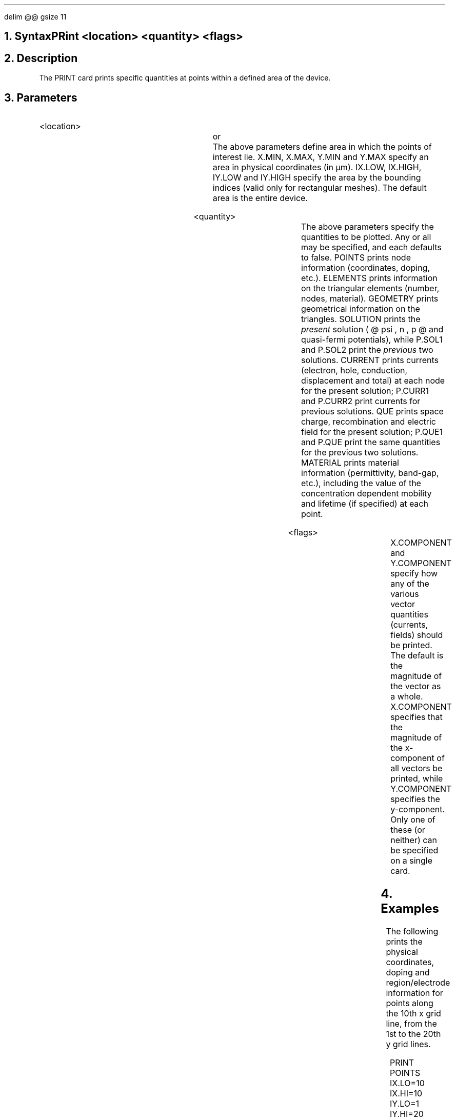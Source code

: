 .EQ
delim @@
gsize 11
.EN
.bC PRINT
.NH  0
Syntax
.sp 2
.R
.in +4
PRint <location> <quantity> <flags>
.in -4
.sp
.NH 
Description
.IP 
The PRINT card prints specific quantities at points within a defined
area of the device.
.NH
Parameters
.sp 2
.RS
.IP "<location>"
.sp 1
.in +4
.TS
l l l.
X.MIn	\\=	<real>
X.MAx	\\=	<real>
Y.MIn	\\=	<real>
Y.MAx	\\=	<real>
.TE
.in -4
or
.in +4
.TS
l l l.
IX.Low	\\=	<integer>
IX.High	\\=	<integer>
IY.Low	\\=	<integer>
IY.High	\\=	<integer>
.TE
.in -4
The above parameters define area in which the points of interest
lie.  X.MIN, X.MAX, Y.MIN and Y.MAX specify an area in physical
coordinates (in \(*mm).  IX.LOW, IX.HIGH, IY.LOW and IY.HIGH
specify the area by the bounding indices (valid only for rectangular
meshes).  The default area is the entire device.
.sp +2
.KS
.IP "<quantity>"
.sp 
.in +4
.TS
l l l.
POints	\\=	<logical>
Elements	\\=	<logical>
Geometry	\\=	<logical>
Solution	\\=	<logical>
P.SOL1	\\=	<logical>
P.SOL2	\\=	<logical>
Current	\\=	<logical>
P.CURR1	\\=	<logical>
P.CURR2	\\=	<logical>
Que	\\=	<logical>
P.QUE1	\\=	<logical>
P.QUE2	\\=	<logical>
Material	\\=	<logical>
.TE
.in -4
The above parameters specify the quantities to be plotted. 
Any or all may be specified, and each defaults to false.
POINTS prints node information (coordinates, doping,
etc.).  ELEMENTS prints information on the triangular elements
(number, nodes, material).  GEOMETRY prints geometrical information
on the triangles.  SOLUTION prints the \fIpresent\fR solution 
( @ psi , n , p @ and quasi-fermi potentials),
while P.SOL1 and P.SOL2 print the \fIprevious\fR two solutions.  CURRENT
prints currents (electron, hole, conduction, displacement and total)
at each node for the present solution; P.CURR1 and P.CURR2 print 
currents for previous solutions.  QUE prints space charge,
recombination and electric field for the present solution;
P.QUE1 and P.QUE print the same quantities for the previous 
two solutions.  MATERIAL prints
material information (permittivity, band-gap, etc.), including
the value of the concentration dependent mobility and lifetime
(if specified) at each point.
.sp 2
.KE
.sp +2
.KS
.IP "<flags>"
.sp 
.in +4
.TS
l l l l.
X.Component	\\=	<logical>	(default is false)
Y.Component	\\=	<logical>	(default is false)
.TE
.in -4
X.COMPONENT and Y.COMPONENT specify how any of the 
various vector quantities (currents, fields) should be printed.
The default is the magnitude of the vector as a whole.
X.COMPONENT specifies that the magnitude of the x-component
of all vectors be printed, while Y.COMPONENT specifies
the y-component.  Only one of these (or neither) can
be specified on a single card.
.sp 2
.KE
.RE
.KS
.NH
Examples
.IP
.sp 2
The following prints the physical coordinates, doping and 
region/electrode information for points
along the 10th x grid line, from the 1st to the 20th
y grid lines.
.sp
.in +4
.ss 24
PRINT  POINTS IX.LO=10 IX.HI=10 IY.LO=1 IY.HI=20
.in -4
.sp 2
In the next example, solution information is printed for 
.br
0 < x < 1\(*mm and 0 < y < 2\(*mm.
.sp
.in +4
.ss 24
.nf
PRINT  SOLUTION X.MIN=0 X.MAX=1 Y.MIN=0 Y.MAX=2
.KE
.fi
.eC
